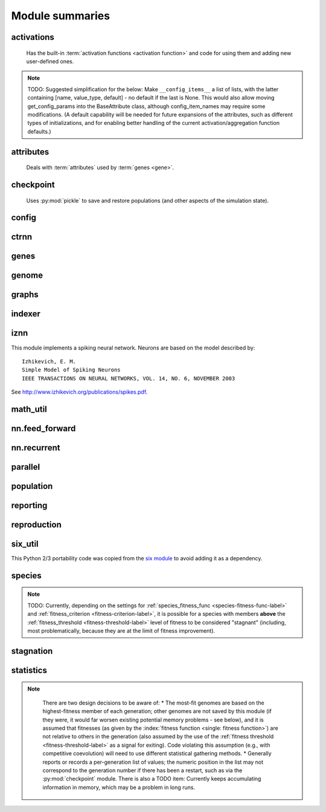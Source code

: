 
Module summaries
==================

.. default-role:: any

.. index:: activation function

.. py:module:: activations
   :synopsis: Has the built-in activation functions and code for using them and adding new user-defined ones.

activations
---------------
  Has the built-in :term:`activation functions <activation function>` and code for using them and adding new user-defined ones.

  .. py:exception:: InvalidActivationFunction(Exception)

    Exception called if an activation function being added is invalid according to the `validate_activation` function.

  .. py:function:: validate_activation(function)

    Checks to make sure its parameter is a function that takes a single argument. TODO: Currently raises a deprecation warning due to changes in `inspect`.

    :param object function: Object to be checked.
    :raises InvalidActivationFunction: If the object does not pass the tests.

  .. py:class:: ActivationFunctionSet

    Contains the list of current valid activation functions, including methods for adding and getting them.

    .. py:method:: add(name, function)

      After validating the function (via `validate_activation`), adds it to the available activation functions under the given name. Used
      by :py:meth:`DefaultGenomeConfig.add_activation <genome.DefaultGenomeConfig.add_activation>`.

      :param str name: The name by which the function is to be known in the :ref:`configuration file <activation-function-config-label>`.
      :param function: The function to be added.
      :type function: `function`

    .. py:method:: get(name)

      Returns the named function, or raises an exception if it is not a known activation function.

      :param str name: The name of the function.
      :raises InvalidActivationFunction: If the function is not known.

    .. py:method:: is_valid(name)

      Checks whether the named function is a known activation function.

      :param str name: The name of the function.
      :return: Whether or not the function is known.
      :rtype: bool

.. note::
  TODO: Suggested simplification for the below: Make ``__config_items__`` a list of lists, with the latter containing [name, value_type, default] -
  no default if the last is None. This would also allow moving get_config_params into the BaseAttribute class, although config_item_names may require
  some modifications. (A default capability will be needed for future expansions of the attributes, such as different types of initializations, and for
  enabling better handling of the current activation/aggregation function defaults.)

.. py:module:: attributes
   :synopsis: Deals with attributes used by genes.

attributes
-------------
  Deals with :term:`attributes` used by :term:`genes <gene>`.

  .. inheritance-diagram:: attributes

  .. py:class:: BaseAttribute(name)

    Superclass for the type-specialized attribute subclasses, used by genes (such as via the :py:class:`genes.BaseGene` implementation). Calls
    `config_item_names` to set up a listing of the names of configuration items using `setattr`.

    .. py:method:: config_item_names()

      Formats a list of configuration item names by combining the attribute's name with the attribute class' list of ``__config_items__``.

      :return: A list of configuration item names.
      :rtype: list(str)

  .. py:class:: FloatAttribute(BaseAttribute)

    Class for numeric :term:`attributes` such as the :term:`response` of a :term:`node`; includes code for configuration, creation, and mutation.

    .. py:method:: get_config_params()

      Uses `config_item_names` to get its list of configuration item names, then gets a `float`-type :py:class:`config.ConfigParameter` instance for each
      and returns it.

      :return: A list of ``ConfigParameter`` instances.
      :rtype: list(object)

    .. py:method:: clamp(value, config)

      Gets the minimum and maximum values desired from ``config``, then ensures that the value is between them.

      :param float value: The value to be clamped.
      :param object config: The configuration object from which the minimum and maximum desired values are to be retrieved.
      :return: The value, if it is within the desired range, or the appropriate end of the range, if it is not.
      :rtype: float

    .. py:method:: init_value(config)

      Initializes the attribute's value, (currently always) using a gaussian distribution with the configured mean and standard deviation followed by `clamp` to
      keep the result within the desired range.

      :param object config: The configuration object from which the mean and standard deviation values are to be retrieved.
      :return: The new value.
      :rtype: float

    .. index:: ! mutation

    .. py:method:: mutate_value(value, config)

      May replace (as if reinitializing, using `init_value`), mutate (using a 0-mean gaussian distribution with a configured standard
      deviation from ``mutate_power``), or leave alone the input value, depending on the configuration settings (of ``replace_rate`` and ``mutate_rate``).
      TODO: Why check vs `random` if the ``replace_rate`` and ``mutate_rate`` are 0? Also note that the ``replace_rate`` is likely to be lower, so should
      be checked second.

      :param float value: The current value of the attribute.
      :param object config: The configuration object from which the parameters are to be extracted.
      :return: Either the original value, if unchanged, or the new value.
      :rtype: float

  .. py:class:: BoolAttribute(BaseAttribute)

    Class for boolean :term:`attributes` such as whether a :term:`connection` is :term:`enabled` or not; includes code for configuration, creation, and mutation.

    .. py:method:: get_config_params()

      Uses `config_item_names` to get its list of configuration item names, then gets a `bool`-type or `float`-type :py:class:`config.ConfigParameter`
      instance for each and returns it.

      :return: A list of ``ConfigParameter`` instances.
      :rtype: list(object)

    .. py:method:: init_value(config)

      Initializes the attribute's value, either using a configured default or (if the default is ``None``) with a 50/50 chance of ``True`` or ``False``.

      :param object config: The configuration object from which the default parameter is to be retrieved.
      :return: The new value.
      :rtype: bool

    .. index:: ! mutation

    .. py:method:: mutate_value(value, config)

      With a frequency determined by the ``mutate_rate`` (which is more precisely a ``replace_rate``) configuration parameter, replaces
      the value with a 50/50 chance of ``True`` or ``False``; note that this has a 50% chance of leaving the value unchanged. TODO: Have different
      chances possible of :term:`mutation` in each direction. Also, do not check vs `random` if the ``mutate_rate`` is 0.

      :param bool value: The current value of the attribute.
      :param object config: The configuration object from which the ``mutate_rate`` parameter is to be extracted.
      :return: Either the original value, if unchanged, or the new value.
      :rtype: bool

  .. py:class:: StringAttribute(BaseAttribute)

    Class for string attributes such as the :term:`aggregation function` of a :term:`node`, which are selected from a list of options;
    includes code for configuration, creation, and mutation.

    .. py:method:: get_config_params()

      Uses `config_item_names` to get its list of configuration item names, then gets a `str`-type, `list`-type or `float`-type :py:class:`config.ConfigParameter`
      instance for each and returns it.

      :return: A list of ``ConfigParameter`` instances.
      :rtype: list(object)

    .. py:method:: init_value(config)

      Initializes the attribute's value, either using a configured default or (if the default is either ``None`` or ``random``) with a randomly-chosen member
      of the ``options`` (each having an equal chance). Note: It is possible for the default value, if specifically configured, to **not** be one of the options.

      :param object config: The configuration object from which the default and, if necessary, ``options`` parameters are to be retrieved.
      :return: The new value.
      :rtype: str

    .. index:: ! mutation

    .. py:method:: mutate_value(value, config)

      With a frequency determined by the ``mutate_rate`` (which is more precisely a ``replace_rate``) configuration parameter, replaces
      the value with an one of the ``options``, with each having an equal chance; note that this can be the same value as before. (It is possible to crudely
      alter the chances of what is chosen by listing a given option more than once, although this is inefficient given the use of the `random.choice` function.)
      TODO: Do not check vs `random` if the ``mutate_rate`` is 0. (Longer-term, add configurable probabilities of which option is used; eventually, as with the
      improved version of RBF-NEAT, separate genes for the likelihoods of each (but always doing some change, to prevent overly-conservative evolution
      due to its inherent short-sightedness), allowing the genomes to control the distribution of options, will be desirable.)

.. py:module:: checkpoint
   :synopsis: Uses `pickle` to save and restore populations (and other aspects of the simulation state).

checkpoint
---------------
  Uses :py:mod:`pickle` to save and restore populations (and other aspects of the simulation state).

  .. py:class:: Checkpointer(generation_interval=100, time_interval_seconds=300)

    A reporter class that performs checkpointing, saving and restoring the simulation state (including population, randomization, and other aspects).
    It saves the current state every ``generation_interval`` generations or ``time_interval_seconds`` seconds, whichever happens first.
    Subclasses :py:class:`reporting.BaseReporter`. (The potential save point is at the end of a generation.)

    :param generation_interval: If not None, maximum number of generations between checkpoints.
    :type generation_interval: int or None
    :param time_interval_seconds: If not None, maximum number of seconds between checkpoints.
    :type time_interval_seconds: float or None

    .. py:staticmethod:: save_checkpoint(config, population, species, generation)

      Saves the current simulation (including randomization) state to :file:`neat-checkpoint-{generation}`, with ``generation`` being the generation number.

    .. py:staticmethod:: restore_checkpoint(filename)

      Resumes the simulation from a previous saved point. Loads the specified file, sets the randomization state, and returns
      a :py:class:`population.Population` object set up with the rest of the previous state.

      :param str filename: The file to be restored from.
      :return: Object that can be used with :py:meth:`Population.run <population.Population.run>` to restart the simulation.
      :rtype: :py:class:`Population <population.Population>` object.

.. index:: fitness_criterion
.. index:: fitness_threshold
.. index:: pop_size
.. index:: reset_on_extinction

.. py:module:: config
   :synopsis: Does general configuration parsing; used by other classes for their configuration.

config
--------

  .. py:class:: ConfigParameter(name, value_type)

    Does initial handling of a particular configuration parameter.

    :param str name: The name of the configuration parameter.
    :param str value_type: The type that the configuration parameter should be; must be one of ``str``, ``int``, ``bool``, ``float``, or ``list``.

    .. py:method:: __repr__()

      Returns a representation of the class suitable for use in code for initialization.

      :return: Representation as for `repr`.
      :rtype: str

    .. py:method:: parse(section, config_parser)

      Uses the supplied configuration parser (either from the :py:class:`configparser.ConfigParser` class, or - for 2.7 - the
      `ConfigParser.SafeConfigParser class <https://docs.python.org/2.7/library/configparser.html#ConfigParser.SafeConfigParser>`_) to gather the
      configuration parameter from the appropriate configuration file :ref:`section <configuration-file-sections-label>`. Parsing varies depending on the type.

      :param str section: The section name, taken from the `__name__` attribute of the class to be configured (or ``NEAT`` for those parameters).
      :param object config_parser: The configuration parser to be used.
      :return: The configuration parameter value, in stringified form unless a list.
      :rtype: str or list

    .. py:method:: interpret(config_dict)

      Takes a `dictionary <dict>` of configuration parameters, as output by the configuration parser called in :py:meth:`parse`, and interprets them into the
      proper type, with some error-checking.

      :param dict config_dict: Configuration parameters as output by the configuration parser.
      :return: The configuration parameter value
      :rtype: str or int or bool or float or list

    .. py:method:: format(value)

      Depending on the type of configuration parameter, returns either a space-separated list version, for ``list``  parameters, or the stringified version
      (using `str`), of ``value``.

      :param value: Configuration parameter value to be formatted.
      :type value: str or int or bool or float or list

  .. py:function:: write_pretty_params(f, config, params)

    Prints configuration parameters, with justification based on the longest configuration parameter name.

    :param f: `File object <file>` to be written to.
    :type f: `file`
    :param object config: Configuration object from which parameter values are to be fetched (using `getattr`).
    :param list params: List of :py:class:`ConfigParameter` instances giving the names of interest and the types of parameters.

  .. py:class:: Config(genome_type, reproduction_type, species_set_type, stagnation_type, filename)

    A simple container for user-configurable parameters of NEAT. The four parameters ending in ``_type`` may be the built-in ones or user-provided objects,
    which must make available the methods ``parse_config`` and ``write_config``, plus others depending on which object it is. (For more information on the
    objects, see below and :ref:`customization-label`.) ``Config`` itself takes care of the ``NEAT`` parameters. For a description of the configuration file,
    see :ref:`configuration-file-description-label`.

    :param object genome_type: Specifies the genome class used, such as :py:class:`genome.DefaultGenome` or :py:class:`iznn.IZGenome`. See :ref:`genome-interface-label` for the needed interface.
    :param object reproduction_type: Specifies the reproduction class used, such as :py:class:`reproduction.DefaultReproduction`. See :ref:`reproduction-interface-label` for the needed interface.
    :param object species_set_type: Specifies the species set class used, such as :py:class:`species.DefaultSpeciesSet`.
    :param object stagnation_type: Specifies the stagnation class used, such as :py:class:`stagnation.DefaultStagnation`.
    :param str filename: Pathname for configuration file to be opened, read, processed by a parser from the :py:class:`configparser.ConfigParser` class (or, for 2.7, the `ConfigParser.SafeConfigParser class <https://docs.python.org/2.7/library/configparser.html#ConfigParser.SafeConfigParser>`_), the ``NEAT`` section handled by ``Config``, and then other sections passed to the ``parse_config`` methods of the appropriate classes.
    :raises AssertionError: If any of the objects lack a ``parse_config`` method.

    .. py:method:: save(filename)

      Opens the specified file for writing (not appending) and outputs a configuration file from the current configuration. Uses :py:func:`write_pretty_params` for
      the ``NEAT`` parameters and the appropriate class ``write_config`` methods for the other sections.

      :param str filename: The configuration file to be written.

.. py:module:: ctrnn
   :synopsis: Handles the continuous-time recurrent neural network implementation.

ctrnn
-------

  .. py:class:: CTRNNNodeEval(time_constant, activation, aggregation, bias, response, links)

    Sets up the basic :doc:`ctrnn` (:term:`continuous-time` :term:`recurrent` neural network) :term:`nodes <node>`.

    :param float time_constant: Controls how fast the node responds; :math:`\tau_i` from :doc:`ctrnn`.
    :param activation: :term:`Activation function <activation function>` for the node.
    :type activation: `function`
    :param aggregation: :term:`Aggregation function <aggregation function>` for the node.
    :type aggregation: `function`
    :param float bias: :term:`Bias <bias>` for the node.
    :param float response: :term:`Response <response>` multiplier for the node.
    :param links: List of other nodes providing input, as tuples of (input :term:`key`, :term:`weight`)
    :type links: list(tuple(int,float))

  .. py:class:: CTRNN(inputs, outputs, node_evals)

    Sets up the :doc:`ctrnn` network itself.

    .. index:: recurrent

    .. py:method:: reset()

      Resets the time and all node activations to 0 (necessary due to otherwise retaining state via :term:`recurrent` connections).

    .. index:: ! continuous-time

    .. py:method:: advance(inputs, advance_time, time_step=None)

      Advance the simulation by the given amount of time, assuming that inputs are
      constant at the given values during the simulated time.

      :param list inputs: The values for the :term:`input nodes <input node>`.
      :param float advance_time: How much time to advance the network before returning the resulting outputs.
      :param float time_step: How much time per step to advance the network; the default of ``None`` will currently result in an error, but it is planned to determine it automatically.
      :return: The values for the :term:`output nodes <output node>`.
      :rtype: list
      :raises NotImplementedError: If a ``time_step`` is not given.

    .. py:staticmethod:: create(genome, config, time_constant)

      Receives a genome and returns its phenotype (a :py:class:`CTRNN` with :py:class:`CTRNNNodeEval` :term:`nodes <node>`).

      :param object genome: A :py:class:`genome.DefaultGenome` instance.
      :param object config: A :py:class:`config.Config` instance.
      :param float time_constant: Used for the :py:class:`CTRNNNodeEval` initializations.

.. py:module:: genes
   :synopsis: Handles node and connection genes.

genes
--------

  .. inheritance-diagram:: genes iznn.IZNodeGene

  .. index:: key
  .. index:: ! gene

  .. py:class:: BaseGene(key)

    Handles functions shared by multiple types of genes (both :term:`node` and :term:`connection`), including :term:`crossover` and
    calling :term:`mutation` methods.

    :param int key: The gene :term:`identifier <key>`. Note: For connection genes, determining whether they are :term:`homologous` (for :term:`genomic distance` and :term:`crossover` determination) uses the identifiers of the connected nodes, not the connection gene's identifier.

    .. py:method:: __str__()

      Converts gene attributes into a printable format.

      :return: Stringified gene instance.
      :rtype: str

    .. py:method:: __lt__(other)

      Allows sorting genes by :term:`keys <key>`.

      :param object other: The other `BaseGene` object.
      :return: Whether the calling instance's key is less than that of the ``other`` instance.
      :rtype: bool

    .. py:classmethod:: parse_config(config, param_dict)

      Placeholder; parameters are entirely in gene :term:`attributes`.

    .. py:classmethod:: get_config_params()

      Fetches configuration parameters from each gene class' ``__gene_attributes__`` list (using
      :py:meth:`FloatAttribute.get_config_params <attributes.FloatAttribute.get_config_params>`,
      :py:meth:`BoolAttribute.get_config_params <attributes.BoolAttribute.get_config_params>`,
      or :py:meth:`StringAttribute.get_config_params <attributes.StringAttribute.get_config_params>` as appropriate for each listed attribute).
      Used by :py:class:`genome.DefaultGenomeConfig` to include gene parameters in its configuration parameters.

      :return: List of configuration parameters (as :py:class:`config.ConfigParameter` instances) for the gene attributes.
      :rtype: list(object)

    .. py:method:: init_attributes(config)

      Initializes its gene attributes using the supplied configuration object and :py:meth:`FloatAttribute.init_value <attributes.FloatAttribute.init_value>`,
      :py:meth:`BoolAttribute.init_value <attributes.BoolAttribute.init_value>`, or
      :py:meth:`StringAttribute.init_value <attributes.StringAttribute.init_value>` as appropriate.

      :param object config: Configuration object to be used by the appropriate :py:mod:`attributes` class.

    .. index::
      see: mutate; mutation
    .. index:: ! mutation

    .. py:method:: mutate(config)

      :term:`Mutates <mutation>` (possibly) its gene attributes using the supplied configuration object and
      :py:meth:`FloatAttribute.init_value <attributes.FloatAttribute.mutate_value>`,
      :py:meth:`BoolAttribute.init_value <attributes.BoolAttribute.mutate_value>`, or
      :py:meth:`StringAttribute.init_value <attributes.StringAttribute.mutate_value>` as appropriate.

      :param object config: Configuration object to be used by the appropriate :py:mod:`attributes` class.

    .. py:method:: copy()

      Makes a copy of itself, including its subclass, :term:`key`, and all gene attributes.

      :return: A copied gene
      :rtype: object

    .. index:: ! crossover

    .. py:method:: crossover(gene2)

      Creates a new gene via :term:`crossover` - randomly inheriting attributes from its parents. The two genes must be :term:`homologous`, having
      the same :term:`key`/id.

      :param object gene2: The other gene.
      :return: A new gene, with the same key/id, with other attributes being copied randomly (50/50 chance) from each parent gene.
      :rtype: object

  .. index:: node
  .. index:: ! genetic distance
  .. index:: genomic distance
  .. index:: ! compatibility_weight_coefficient

  .. py:class:: DefaultNodeGene(BaseGene)

    Groups :py:mod:`attributes` specific to :term:`node` genes - such as :term:`bias` - and calculates
    genetic distances between two :term:`homologous` (not :term:`disjoint` or excess) node genes.

    .. py:method:: distance(other, config)

      Determines the degree of differences between node genes using their 4 :term:`attributes`;
      the final result is multiplied by the configured :ref:`compatibility_weight_coefficient <compatibility-weight-coefficient-label>`.

      :param object other: The other ``DefaultNodeGene``.
      :param object config: The genome configuration object.
      :return: The contribution of this pair to the :term:`genomic distance` between the source genomes.
      :rtype: float

  .. index:: connection
  .. index:: ! genetic distance
  .. index:: genomic distance
  .. index:: ! compatibility_weight_coefficient

  .. py:class:: DefaultConnectionGene(BaseGene)

    Groups :py:mod:`attributes` specific to :term:`connection` genes - such as :term:`weight` - and calculates
    genetic distances between two :term:`homologous` (not :term:`disjoint` or excess) connection genes.

    .. py:method:: distance(other, config)

      Determines the degree of differences between connection genes using their 2 :term:`attributes`;
      the final result is multiplied by the configured :ref:`compatibility_weight_coefficient <compatibility-weight-coefficient-label>`.

      :param object other: The other ``DefaultConnectionGene``.
      :param object config: The genome configuration object.
      :return: The contribution of this pair to the :term:`genomic distance` between the source genomes.
      :rtype: float

.. todo::

   Explain more regarding parameters of the below; add all methods!

.. py:module:: genome
   :synopsis: Handles genomes (individuals in the population).

genome
-----------

  .. inheritance-diagram:: genome iznn.IZGenome

  .. py:function:: product(x)

    Used to implement a product (:math:`\[\prod x\]`) :term:`aggregation function`.

    :param x: The inputs to be multiplied together.
    :type x: list(float)

  .. index:: ! aggregation function
  .. index:: initial_connection

  .. py:class:: DefaultGenomeConfig(params)

    Does the configuration for the DefaultGenome class. Has the `dictionary <dict>` ``aggregation_function_defs``, which
    defines the available :term:`aggregation functions <aggregation function>`, and the `list <list>` ``allowed_connectivity``, which defines the available
    values for :ref:`initial_connection <initial-connection-config-label>`. Includes parameters taken from the configured gene classes, such
    as :py:class:`genes.DefaultNodeGene`, :py:class:`genes.DefaultConnectionGene`, or :py:class:`iznn.IZNodeGene`.

    :param dict params: Parameters from configuration file and DefaultGenome initialization (by parse_config).

    .. index:: ! activation function

    .. py:method:: add_activation(name, func)

      Adds a new :term:`activation function`, as described in :ref:`customization-label`.
      Uses :py:meth:`ActivationFunctionSet.add <activations.ActivationFunctionSet.add>`.

      :param str name: The name by which the function is to be known in the :ref:`configuration file <activation-function-config-label>`.
      :param func: A function meeting the requirements of :py:func:`activations.validate_activation`.
      :type func: `function`

    .. py:method:: save(f)

      Saves the :ref:`initial_connection <initial-connection-config-label>` configuration and uses :py:func:`config.write_pretty_params` to write out the
      other parameters.

      :param f: The `File object <file>` to be written to.
      :type f: `file`

    .. index:: ! key

    .. py:method:: get_new_node_key(node_dict)

      Finds the next unused node :term:`key`.

      :param dict node_dict: A dictionary of node keys vs nodes
      :return: A currently-unused node key.
      :rtype: int

  .. index:: key

  .. py:class:: DefaultGenome(key)

    A :term:`genome` for generalized neural networks. For class requirements, see :ref:`genome-interface-label`.
    Terminology:
    pin - Point at which the network is conceptually connected to the external world; pins are either input or output.
    node - Analog of a physical neuron.
    connection - Connection between a pin/node output and a node's input, or between a node's output and a pin/node input.
    key - Identifier for an object, unique within the set of similar objects.
    Design assumptions and conventions.
    1. Each output pin is connected only to the output of its own unique neuron by an implicit connection with weight one. This connection is permanently enabled.
    2. The output pin's key is always the same as the key for its associated neuron.
    3. Output neurons can be modified but not deleted.
    4. The input values are applied to the input pins unmodified.

    :param int key: :term:`Identifier <key>` for this individual/genome.

    .. py:classmethod:: parse_config(param_dict)

      Required interface method. Provides default :term:`node` and :term:`connection` :term:`gene` specifications (from :py:mod:`genes`) and
      uses `DefaultGenomeConfig` to do the rest of the configuration.

      :param dict param_dict: Dictionary of parameters from configuration file.
      :return: Configuration object; considered opaque by rest of code, so type may vary by implementation (here, a `DefaultGenomeConfig` instance).
      :rtype: object

    .. py:classmethod:: write_config(f, config)

      Required interface method. Saves configuration using :py:meth:`DefaultGenomeConfig.save`.

      :param f: `File object <file>` to write to.
      :type f: `file`
      :param object config: Configuration object (here, a `DefaultGenomeConfig` instance).

    .. index:: ! initial_connection
    .. index:: hidden node
    .. index:: input node
    .. index:: output node

    .. py:method:: configure_new(config)

      Required interface method. Configures a new genome (itself) based on the given
      configuration object, including genes for :term:`connectivity <connection>` (based on :ref:`initial_connection <initial-connection-config-label>`) and
      starting :term:`nodes <node>` (as defined by :term:`num_hidden <hidden node>`, :term:`num_inputs <input node>`, and
      :term:`num_outputs <output node>` in the :ref:`configuration file <num-nodes-config-label>`.

      :param object config: Genome configuration object.

    .. index:: ! crossover

    .. py:method:: configure_crossover(genome1, genome2, config)

      Required interface method. Configures a new genome (itself) by :term:`crossover` from two parent genomes. :term:`disjoint`
      or :term:`excess` genes are inherited from the fitter of the two parents, while :term:`homologous` genes use the gene class' crossover function
      (e.g., :py:meth:`genes.BaseGene.crossover`).

      :param object genome1: The first parent genome.
      :param object genome2: The second parent genome.
      :param object config: Genome configuration object.

    .. index:: ! mutation

    .. py:method:: mutate(config)

      Required interface method. :term:`Mutates <mutation>` this genome. What mutations take place are determined by configuration file settings, such
      as :ref:`node_add_prob <node-add-prob-label>` and ``node_delete_prob`` for the likelihood of adding or removing a :term:`node` and
      :ref:`conn_add_prob <conn-add-prob-label>` and ``conn_delete_prob`` for the likelihood of adding or removing a :term:`connection`. (Currently,
      more than one of these can happen with a call to ``mutate``; a TODO is to add a configuration item to choose whether or not multiple mutations
      can happen simultaneously.) Non-structural mutations (to gene :term:`attributes`) are performed by calling the appropriate ``mutate`` method(s) for
      connection and node genes (generally :py:meth:`genes.BaseGene.mutate`).

      :param object config: Genome configuration object.

    .. index:: node

    .. py:method:: mutate_add_node(config)

      Takes a randomly-selected existing connection, turns its :term:`enabled` attribute to ``False``, and makes two new (enabled) connections with a
      new :term:`node` between them, which join the now-disabled connection's nodes. The connection weights are chosen so as to potentially have
      roughly the same behavior as the original connection, although this will depend on the :term:`activation function`, :term:`bias`, and
      :term:`response` multiplier of the new node. TODO: Particularly if the configuration is changed to only allow one structural mutation, then if there
      are no connections, call :py:meth:`mutate_add_connection` instead of returning.

      :param object config: Genome configuration object.

    .. index:: ! connection

    .. py:method:: add_connection(config, input_key, output_key, weight, enabled)

      Adds a specified new connection; its :term:`key` is the `tuple` of ``(input_key, output_key)``. TODO: Add validation of this connection addition.

      :param object config: Genome configuration object
      :param int input_key: :term:`Key <key>` of the input node.
      :param int output_key: Key of the output node.
      :param float weight: The :term:`weight` the new connection should have.
      :param bool enabled: The :term:`enabled` attribute the new connection should have.

    .. index:: ! feed_forward
    .. index:: connection

    .. py:method:: mutate_add_connection(config)

      Attempts to add a randomly-selected new connection, with some filtering:
      1. :term:`input nodes <input node>` cannot be at the output end.
      2. Existing connections cannot be duplicated. TODO: If a selected existing connection is not :term:`enabled`, have some configurable chance that it will become enabled.
      3. Two :term:`output nodes <output node>` cannot be connected together.
      4. If :ref:`feed_forward <feed-forward-config-label>` is set to ``True`` in the configuration file, connections cannot create :py:func:`cycles <graphs.creates_cycle>`.

      :param object config: Genome configuration object

    .. py:method:: mutate_delete_node(config)

      Deletes a randomly-chosen (non-:term:`output <output node>`/input) node along with its connections.

      :param object config: Genome configuration object

    .. py:method:: mutate_delete_connection()

      Deletes a randomly-chosen connection. TODO: If the connection is :term:`enabled`, have an option to - possibly with a :term:`weight`-dependent
      chance - turn its enabled attribute to ``False`` instead.

    .. index:: ! compatibility_disjoint_coefficient
    .. index:: ! genomic distance
    .. index:: genetic distance

    .. py:method:: distance(other, config)

      Required interface method. Returns the :term:`genomic distance` between this genome and the other.
      This distance value is used to compute genome compatibility for :py:mod:`speciation <species>`. Uses (by default) the
      :py:meth:`genes.DefaultNodeGene.distance` and :py:meth:`genes.DefaultConnectionGene.distance` methods for
      :term:`homologous` pairs, and the configured :ref:`compatibility_disjoint_coefficient <compatibility-disjoint-coefficient-label>` for
      disjoint/excess genes. (Note that this is one of the most time-consuming portions of the library; optimization - such as using
      `cython <http://cython.org>`_ - may be needed if using an unusually fast fitness function and/or an unusually large population.)

      :param object other: The other DefaultGenome instance (genome) to be compared to.
      :param object config: The genome configuration object.
      :return: The genomic distance.
      :rtype: float

    .. py:method:: size()

      Required interface method. Returns genome ``complexity``, taken to be (number of nodes, number of enabled connections); currently only used
      for reporters - some retrieve this information for the highest-fitness genome at the end of each generation.

    .. py:method:: __str__()

      Gives a listing of the genome's nodes and connections.

      :return: Node and connection information.
      :rtype: str

    .. index:: node

    .. py:staticmethod:: create_node(config, node_id)

      Creates a new node with the specified :term:`id <key>` (including for its :term:`gene`), using the specified configuration object to retrieve the proper
      node gene type and how to initialize its attributes.

      :param object config: The genome configuration object.
      :param int node_id: The key for the new node.
      :return: The new node object.
      :rtype: object

    .. index:: connection

    .. py:staticmethod:: create_connection(config, input_id, output_id)

      Creates a new connection with the specified :term:`id <key>` pair as its key (including for its :term:`gene`, as a `tuple`), using the specified
      configuration object to retrieve the proper connection gene type and how to initialize its attributes.

      :param object config: The genome configuration object.
      :param int input_id: The input end's key.
      :param int output_id: The output end's key.
      :return: The new connection object.
      :rtype: object

    .. index:: ! initial_connection

    .. py:method:: connect_fs_neat_nohidden(config)

      Connect one randomly-chosen input to all :term:`output nodes <output node>` (FS-NEAT without connections to :term:`hidden nodes <hidden node>`,
      if any). Previously called ``connect_fs_neat``. Implements the ``fs_neat_nohidden`` setting for :ref:`initial_connection <initial-connection-config-label>`.

      :param object config: The genome configuration object.

    .. py:method:: connect_fs_neat_hidden(config)

      Connect one randomly-chosen input to all :term:`hidden nodes <hidden node>` and :term:`output nodes <output node>` (FS-NEAT with
      connections to hidden nodes, if any). Implements the ``fs_neat_hidden`` setting for :ref:`initial_connection <initial-connection-config-label>`.

      :param object config: The genome configuration object.

    .. py:method:: compute_full_connections(config, direct)

      Compute connections for a fully-connected feed-forward genome--each input connected to all hidden nodes (and output nodes if ``direct`` is set or
      there are no hidden nodes), each hidden node connected to all output nodes. (Recurrent genomes will also include node self-connections.)

      :param object config: The genome configuration object
      :param bool direct: Whether or not, if there are :term:`hidden nodes <hidden node>`, to include links directly from input to output.
      :return: The list of connections, as (input :term:`key`, output key) tuples
      :rtype: list(tuple(int,int))

    .. note::
      Waiting here since uncertain on exactly what will happen re full/partial connectivity specifications. (May wind up merging fs_neat ones above also.)

.. index:: feed_forward
.. index:: feedforward
.. index::
  see: feed-forward; feedforward
.. index:: recurrent

.. py:module:: graphs
   :synopsis: Directed graph algorithm implementations.

graphs
---------

  .. py:function:: creates_cycle(connections, test)

    Returns true if the addition of the ``test`` :term:`connection` would create a cycle, assuming that no cycle already exists in the graph represented
    by ``connections``. Used to avoid :term:`recurrent` networks when a purely :term:`feed-forward` network is desired (e.g., as determined by the
    ``feed_forward`` setting in the :ref:`configuration file <feed-forward-config-label>`.

    :param connections: The current network, as a list of (input, output) connection :term:`identifiers <key>`.
    :type connections: list(tuple(int, int))
    :param test: Possible connection to be checked for causing a cycle.
    :type test: tuple(int, int)
    :return: True if a cycle would be created; false if not.
    :rtype: bool

  .. py:function:: required_for_output(inputs, outputs, connections)

    Collect the :term:`nodes <node>` whose state is required to compute the final network output(s).

    :param inputs: the :term:`input node` :term`identifiers <key>`; **it is assumed that the input identifier set and the node identifier set are disjoint.**
    :type inputs: list(int)
    :param outputs: the :term:`output node` identifiers; by convention, the output node :term:`ids <key>` are always the same as the output index.
    :type outputs: list(int)
    :param connections: list of (input, output) connections in the network; should only include enabled ones.
    :type connections: list(tuple(int, int))
    :return: A list of layers, with each layer consisting of a set of node identifiers.
    :rtype: list(set(int))

  .. py:function:: feed_forward_layers(inputs, outputs, connections)

    Collect the layers whose members can be evaluated in parallel in a :term:`feed-forward` network.

    :param inputs: the network :term:`input node` :term:`identifiers <key>`.
    :type inputs: list(int)
    :param outputs: the :term:`output node` :term:`identifiers <key>`.
    :type outputs: list(int)
    :param connections: list of (input, output) connections in the network; should only include enabled ones.
    :type connections: list(tuple(int, int))
    :return: A list of layers, with each layer consisting of a set of :term:`identifiers <key>`; only includes nodes returned by required_for_output.
    :rtype: list(set(int))

.. py:module:: indexer
   :synopsis: Contains the Indexer class, to help with creating new identifiers/keys.

.. index:: ! key
.. index::
  see: id; key

indexer
----------

  .. py:class:: Indexer(first)

    Initializes an Indexer instance with the internal ID counter set to ``first``. This class functions to help with creating new (unique) identifiers/keys.

    :param int first: The initial identifier (:term:`key`) to be used.

    .. py:method:: get_next(result=None)

      If ``result`` is not `None`, then we return it unmodified.  Otherwise, we return the next ID and increment our internal counter.

      :param result: Returned unmodified unless `None`.
      :type result: int or None
      :return: Identifier/:term:`key` to use.
      :rtype: int

.. py:module:: iznn
   :synopsis: Implements a spiking neural network (closer to in vivo neural networks) based on Izhikevich's 2003 model.

iznn
------

This module implements a spiking neural network. Neurons are based on the model described by::

  Izhikevich, E. M.
  Simple Model of Spiking Neurons
  IEEE TRANSACTIONS ON NEURAL NETWORKS, VOL. 14, NO. 6, NOVEMBER 2003

See http://www.izhikevich.org/publications/spikes.pdf.

  .. inheritance-diagram:: iznn

  .. index:: node
  .. index:: gene

  .. py:class:: IZNodeGene(BaseGene)

    Contains attributes for the iznn :term:`node` genes and determines :term:`genomic distances <genomic distance>`.

  .. index:: genome

  .. py:class:: IZGenome(DefaultGenome)

    Contains the parse_config class method for iznn genome configuration.

  .. py:class:: IZNeuron(bias, a, b, c, d, inputs)

    Sets up and simulates the iznn :term:`nodes <node>` (neurons).

    :param float bias: The bias of the neuron.
    :param float a: The time scale of the recovery variable.
    :param float b: The sensitivity of the recovery variable.
    :param float c: The after-spike reset value of the membrane potential.
    :param float d: The after-spike reset of the recovery variable.
    :param inputs: A list of (input key, weight) pairs for incoming connections.
    :type inputs: list(tuple(int, float))

    .. py:method:: advance(dt_msec)

      Advances simulation time for the neuron by the given time step in milliseconds. TODO: Currently has some numerical stability problems.

      :param float dt_msec: Time step in milliseconds.

    .. py:method:: reset()

      Resets all state variables.

  .. py:class:: IZNN(neurons, inputs, outputs)

    Sets up the network itself and simulates it using the connections and neurons.

    :param list neurons: The :py:class:`IZNeuron` instances needed.
    :param inputs: The :term:`input node` keys.
    :type inputs: list(int)
    :param outputs: The :term:`output node` keys.
    :type outputs: list(int)

    .. py:method:: set_inputs(inputs)

      Assigns input voltages.

      :param inputs: The input voltages for the :term:`input nodes <input node>`.
      :type inputs: list(float)

    .. py:method:: reset()

      Resets all neurons to their default state.

    .. py:method:: get_time_step_msec()

      Returns a suggested time step; currently hardwired to 0.05 - investigation of this (particularly effects on numerical stability issues) is planned.

      :return: Suggested time step in milliseconds.
      :rtype: float

    .. py:method:: advance(dt_msec)

      Advances simulation time for all neurons in the network by the input number of milliseconds.

      :param float dt_msec: How many milliseconds to advance the network.
      :return: The values for the :term:`output nodes <output node>`.
      :rtype: list(float)

    .. py:staticmethod:: create(genome, config)

      Receives a genome and returns its phenotype (a neural network).

      :param object genome: An IZGenome instance.
      :param object config: Configuration object.
      :return: An IZNN instance.
      :rtype: object

.. py:module:: math_util
   :synopsis: Contains some mathematical functions not found in the Python2 standard library, plus a mechanism for looking up some commonly used functions (such as for the species_fitness_func) by name.

math_util
-------------

  .. index:: ! species_fitness_func
  .. index:: stagnation

  .. py:data:: stat_functions

    Lookup table for commonly used ``{value} -> value`` functions; includes `max`, `min`, `mean`, and `median`.
    The :ref:`species_fitness_func <species-fitness-func-label>` (used for :py:class:`stagnation.DefaultStagnation`) is required to be one of these.

  .. py:function:: mean(values)

    Returns the arithmetic mean.

  .. py:function:: median(values)

    Returns the median. (Note: For even numbers of values, does not take the mean between the two middle values.)

  .. py:function:: variance(values)

    Returns the (population) variance.

  .. py:function:: stdev(values)

    Returns the (population) standard deviation. *Note spelling.*

  .. py:function:: softmax(values)

    Compute the softmax (a differentiable/smooth approximization of the maximum function) of the given value set.
    The softmax is defined as follows: :math:`\begin{equation}v_i = \exp(v_i) / s \text{, where } s = \sum(\exp(v_0), \exp(v_1), \dotsc)\end{equation}`.

.. py:module:: nn.feed_forward
   :synopsis: A straightforward feed-forward neural network NEAT implementation.

nn.feed_forward
----------------------

  .. py:class:: FeedForwardNetwork(inputs, outputs, node_evals)

    A straightforward (no pun intended) :term:`feed-forward` neural network NEAT implementation.

    :param inputs: The input :term:`keys <key>` (IDs).
    :type inputs: list(int)
    :param outputs: The output keys.
    :type outputs: list(int)
    :param node_evals: A list of :term:`node` descriptions, with each node represented by a list.
    :type node_evals: list(list(object))

    .. py:method:: activate(inputs)

      Feeds the inputs into the network and returns the resulting outputs.

      :param list inputs: The values for the :term:`input nodes <input node>`.
      :return: The values for the :term:`output nodes <output node>`.
      :rtype: list

    .. py:staticmethod:: create(genome, config)

      Receives a genome and returns its phenotype (a :py:class:`FeedForwardNetwork`).

.. py:module:: nn.recurrent
   :synopsis: A recurrent (but otherwise straightforward) neural network NEAT implementation.

nn.recurrent
----------------------

  .. py:class:: RecurrentNetwork(inputs, outputs, node_evals)

    A :term:`recurrent` (but otherwise straightforward) neural network NEAT implementation.

    :param inputs: The input :term:`keys <key>` (IDs).
    :type inputs: list(int)
    :param outputs: The output keys.
    :type outputs: list(int)
    :param node_evals: A list of node descriptions, with each node represented by a list.
    :type node_evals: list(list(object))

    .. py:method:: reset()

      Resets all node activations to 0 (necessary due to otherwise retaining state via recurrent connections).

    .. py:method:: activate(inputs)

      Feeds the inputs into the network and returns the resulting outputs.

      :param list inputs: The values for the :term:`input nodes <input node>`.
      :return: The values for the :term:`output nodes <output node>`.
      :rtype: list

    .. py:staticmethod:: create(genome, config)

      Receives a genome and returns its phenotype (a :py:class:`RecurrentNetwork`).

.. py:module:: parallel
   :synopsis: Runs evaluation functions in parallel subprocesses in order to evaluate multiple genomes at once.

parallel
----------

  .. py:class:: ParallelEvaluator(num_workers, eval_function, timeout=None)

    Runs evaluation functions in parallel subprocesses in order to evaluate multiple genomes at once.

    :param int num_workers: How many workers to have in the `Pool <python:multiprocessing.pool.Pool>`.
    :param eval_function: eval_function should take one argument (a genome object) and return a single float (the genome's fitness) Note that this is not the same as how a fitness function is called by :py:meth:`Population.run <population.Population.run>`.
    :type eval_function: `function`
    :param timeout: How long (in seconds) each subprocess will be given before an exception is raised (unlimited if `None`).
    :type timeout: int or None

.. py:module:: population
   :synopsis: Implements the core evolution algorithm.

population
--------------

  .. index:: reset_on_extinction

  .. py:exception:: CompleteExtinctionException

    Raised on complete extinction (all species removed due to stagnation) unless :ref:`reset_on_extinction <reset-on-extinction-label>` is set.

  .. index:: ! fitness function
  .. index:: fitness_criterion
  .. index:: fitness_threshold
  .. index:: start_generation()
  .. index:: end_generation()
  .. index:: post_evaluate()
  .. index:: complete_extinction()
  .. index:: found_solution()

  .. py:class:: Population(config, initial_state=None)

    This class implements the core evolution algorithm:
    1. Evaluate fitness of all genomes.
    2. Check to see if the termination criterion is satisfied; exit if it is.
    3. Generate the next generation from the current population.
    4. Partition the new generation into species based on genetic similarity.
    5. Go to 1.

    :param object config: The :py:class:`Config <config.Config>` configuration object.
    :param initial_state: If supplied (such as by a method of the :py:class:`Checkpointer <checkpoint.Checkpointer>` class), a tuple of (``Population``, ``Species``, generation number)
    :type initial_state: None or tuple(object, object, int)

    .. py:method:: run(fitness_function, n=None)

      Runs NEAT's genetic algorithm for at most n generations.  If n
      is ``None``, run until solution is found or extinction occurs.

      The user-provided fitness_function must take only two arguments:
      1. The population as a list of (genome id, genome) tuples.
      2. The current configuration object.

      The return value of the fitness function is ignored, but it must assign
      a Python `float` to the ``fitness`` member of each genome.

      The fitness function is free to maintain external state, perform
      evaluations in :py:mod:`parallel`, etc.

      It is assumed that the fitness function does not modify the list of genomes,
      the genomes themselves (apart from updating the fitness member),
      or the configuration object.

      :param object fitness_function: The fitness function to use, with arguments specified above.
      :param n: The maximum number of generations to run (unlimited if ``None``).
      :type n: int or None
      :return: The best genome seen.
      :rtype: object

.. py:module:: reporting
   :synopsis: Makes possible reporter classes, which are triggered on particular events and may provide information to the user, may do something else such as checkpointing, or may do both.

reporting
-----------

  .. inheritance-diagram:: reporting checkpoint.Checkpointer statistics.StatisticsReporter

  .. py:class:: ReporterSet

    Keeps track of the set of reporters and gives methods to dispatch them at appropriate points.

    .. py:method:: add(reporter)

      Adds a reporter to those to be called via :py:class:`ReporterSet` methods.

      :param object reporter: A reporter instance.

    .. py:method:: remove(reporter)

      Removes a reporter from those to be called via :py:class:`ReporterSet` methods.

      :param object reporter: A reporter instance.

    .. py:method:: start_generation(gen)

      Calls :py:meth:`start_generation <BaseReporter.start_generation>` on each reporter in the set.

      :param int gen: The generation number.

    .. py:method:: end_generation(config, population, species)

      Calls :py:meth:`end_generation <BaseReporter.end_generation>` on each reporter in the set.

      :param object config: :py:class:`Config <config.Config>` configuration object.
      :param population: Current population, as a dict of unique genome :term:`ID/key <key>` vs genome.
      :type population: dict(int, object)
      :param object species: Current species set object, such as a :py:class:`DefaultSpeciesSet <species.DefaultSpeciesSet>`.

    .. py:method:: post_evaluate(config, population, species)

      Calls :py:meth:`post_evaluate <BaseReporter.post_evaluate>` on each reporter in the set.

      :param object config: :py:class:`Config <config.Config>` configuration object.
      :param population: Current population, as a dict of unique genome :term:`ID/key <key>` vs genome.
      :type population: dict(int, object)
      :param object species: Current species set object, such as a :py:class:`DefaultSpeciesSet <species.DefaultSpeciesSet>`.
      :param object best_genome: The currently highest-fitness :term:`genome`. (Ties are resolved pseudorandomly, by `dictionary <dict>` ordering.)

    .. py:method:: post_reproduction(config, population, species)

       Not currently called. Would call :py:meth:`post_reproduction <BaseReporter.post_reproduction>` on each reporter in the set.

    .. py:method:: complete_extinction()

      Calls :py:meth:`complete_extinction <BaseReporter.complete_extinction>` on each reporter in the set.

    .. py:method:: found_solution(config, generation, best)

      Calls :py:meth:`found_solution <BaseReporter.found_solution>` on each reporter in the set.

      :param object config: :py:class:`Config <config.Config>` configuration object.
      :param int generation: Generation number.
      :param object best: The currently highest-fitness :term:`genome`. (Ties are resolved pseudorandomly by `dictionary <dict>` ordering.)

    .. py:method:: species_stagnant(sid, species)

      Calls :py:meth:`species_stagnant <BaseReporter.species_stagnant>` on each reporter in the set.

      :param int sid: The species :term:`id/key <key>`.
      :param object species: The :py:class:`Species <species.Species>` object.

    .. py:method:: info(msg)

      Calls :py:meth:`info <BaseReporter.info>` on each reporter in the set.

      :param str msg: Message to be handled.

  .. py:class:: BaseReporter

    Abstract class defining the reporter interface expected by ReporterSet. Inheriting from it will provide a set of ``dummy`` methods to be overridden as
    desired, as follows:

    .. py:method:: start_generation(generation)

      Called via :py:class:`ReporterSet` (by :py:meth:`population.Population.run`) at the start of each generation, prior to the invocation of the fitness function.

      :param int generation: The generation number.

    .. index:: key

    .. py:method:: end_generation(config, population, species)

      Called via :py:class:`ReporterSet` (by :py:meth:`population.Population.run`) at the end of each generation, after reproduction and speciation.

      :param object config: :py:class:`Config <config.Config>` configuration object.
      :param population: Current population, as a dict of unique genome :term:`ID/key <key>` vs genome.
      :type population: dict(int, object)
      :param object species: Current species set object, such as a :py:class:`DefaultSpeciesSet <species.DefaultSpeciesSet>`.

    .. py:method:: post_evaluate(config, population, species, best_genome)

      Called via :py:class:`ReporterSet` (by :py:meth:`population.Population.run`) after the fitness function is finished.

      :param object config: :py:class:`Config <config.Config>` configuration object.
      :param population: Current population, as a dict of unique genome :term:`ID/key <key>` vs genome.
      :type population: dict(int, object)
      :param object species: Current species set object, such as a :py:class:`DefaultSpeciesSet <species.DefaultSpeciesSet>`.
      :param object best_genome: The currently highest-fitness :term:`genome`. (Ties are resolved pseudorandomly, by `dictionary <dict>` ordering.)

    .. py:method:: post_reproduction(config, population, species)

      Not currently called (indirectly or directly), including by either :py:meth:`population.Population.run` or :py:class:`reproduction.DefaultReproduction`.
      Note: New members of the population likely will not have a set species.

    .. py:method:: complete_extinction()

      Called via :py:class:`ReporterSet` (by :py:meth:`population.Population.run`) if complete extinction (due to stagnation) occurs, prior to
      (depending on the :ref:`reset_on_extinction <reset-on-extinction-label>` configuration setting)
      a new population being created or a :py:exc:`population.CompleteExtinctionException` being raised.

    .. index:: ! found_solution()
    .. index:: fitness_threshold

    .. py:method:: found_solution(config, generation, best)

      Called via :py:class:`ReporterSet` (by :py:meth:`population.Population.run`) prior to exiting if the configured
      :ref:`fitness threshold <fitness-threshold-label>` is met. (Note: Not called upon reaching the generation maximum - set when
      calling :py:meth:`population.Population.run` - and exiting for this reason.)

      :param object config: :py:class:`Config <config.Config>` configuration object.
      :param int generation: Generation number.
      :param object best: The currently highest-fitness :term:`genome`. (Ties are resolved pseudorandomly by `dictionary <dict>` ordering.)

    .. py:method:: species_stagnant(sid, species)

      Called via :py:class:`ReporterSet` (by py:meth:`reproduction.DefaultReproduction.reproduce`) for each species considered stagnant by the
      stagnation class (such as :py:class:`stagnation.DefaultStagnation`).

      :param int sid: The species :term:`id/key <key>`.
      :param object species: The :py:class:`Species <species.Species>` object.

    .. py:method:: info(msg)

      Miscellaneous informational messages, from multiple parts of the library, called via :py:class:`ReporterSet`.

      :param str msg: Message to be handled.

  .. py:class:: StdOutReporter(show_species_detail)

    Uses print to output information about the run; an example reporter class.

    :param bool show_species_detail: Whether or not to show additional details about each species in the population.

.. py:module:: reproduction
   :synopsis: Handles creation of genomes, either from scratch or by sexual or asexual reproduction from parents.

reproduction
-----------------

  .. py:class:: DefaultReproduction(config, reporters, stagnation)

    Handles creation of genomes, either from scratch or by sexual or asexual reproduction from parents. Implements the default NEAT-python reproduction
    scheme: explicit fitness sharing with fixed-time species stagnation. For class requirements, see :ref:`reproduction-interface-label`.

    :param dict config: Configuration object, in this implementation a dictionary.
    :param object reporters: A :py:class:`ReporterSet <reporting.ReporterSet>` object.
    :param object stagnation: A :py:class:`DefaultStagnation <stagnation.DefaultStagnation>` object - the current code partially depends on internals of this class (a TODO is noted to correct this)

    .. py:classmethod:: parse_config(param_dict)

      Required interface method. Provides defaults for :index:`elitism`, :index:`survival_threshold`, and :index:`min_species_size` parameters and updates them from the
      :ref:`configuration file <reproduction-config-label>`.

      :param dict param_dict: Dictionary of parameters from configuration file.
      :return: Configuration object; considered opaque by rest of code, so current type returned is not required for interface.
      :rtype: dict

    .. py:classmethod:: write_config(f, param_dict)

      Required interface method. Saves ``elitism`` and ``survival_threshold`` (but not ``min_species_size``) parameters to new config file.

      :param f: `File object <file>` to write to.
      :type f: `file`
      :param dict param_dict: Dictionary of current parameters in this implementation; more generally, reproduction config object.

    .. index:: genome

    .. py:method:: create_new(genome_type, genome_config, num_genomes)

      Required interface method. Creates ``num_genomes`` new genomes of the given type using the given configuration. Also initializes ancestry
      information (as an empty tuple).

      :param genome_type: Genome class (such as :py:class:`DefaultGenome <genome.DefaultGenome>` or :py:class:`iznn.IZGenome`) of which to create instances.
      :type genome_type: `class`
      :param object genome_config: Opaque genome configuration object.
      :param int num_genomes: How many new genomes to create.
      :return: A dictionary (with the unique genome identifier as the key) of the genomes created.
      :rtype: dict(int, object)

    .. py:staticmethod:: compute_spawn(adjusted_fitness, previous_sizes, pop_size, min_species_size)

      Apportions desired number of members per species according to fitness (adjusted by :py:meth:`reproduce` to a 0-1 scale) from out of the
      desired population size.

      :param adjusted_fitness: Mean fitness for species members, adjusted to 0-1 scale (see below).
      :type adjusted_fitness: list(float)
      :param previous_sizes: Number of members of species in population prior to reproduction.
      :type previous_sizes: list(int)
      :param int pop_size: Desired population size, as input to :py:meth:`reproduce`.
      :param int min_species_size: Minimum number of members per species; can result in population size being above ``pop_size``.

    .. index:: ! pop_size
    .. index:: ! fitness function
    .. index:: key
    .. index:: ! elitism
    .. index:: ! survival_threshold
    .. index:: ! species_stagnant()
    .. index:: stagnation
    .. index:: ! info()

    .. py:method:: reproduce(config, species, pop_size, generation)

      Required interface method. Creates the population to be used in the next generation from the given configuration instance, SpeciesSet instance,
      desired :index:`size of the population <pop_size>`, and current generation number.  This method is called after all genomes have been evaluated and
      their ``fitness`` member assigned.  This method should use the stagnation instance given to the initializer to remove species deemed to have stagnated.
      Note: Determines relative fitnesses by transforming into (ideally) a 0-1 scale; however, if the top and bottom fitnesses are not at least 1 apart, the
      range may be less than 0-1, as a check against dividing by a too-small number. TODO: Make minimum difference configurable (defaulting to 1 to
      preserve compatibility).

      :param object config: A :py:class:`Config <config.Config>` instance.
      :param object species: A :py:class:`DefaultSpeciesSet <species.DefaultSpeciesSet>` instance. As well as depending on some of the :py:class:`DefaultStagnation <stagnation.DefaultStagnation>` internals, this method also depends on some of those of the ``DefaultSpeciesSet`` and its referenced species objects.
      :param int pop_size: Population size desired, such as set in the :ref:`configuration file <pop-size-label>`.
      :param int generation: Generation count.
      :return: New population, as a dict of unique genome :term:`ID/key <key>` vs :term:`genome`.
      :rtype: dict(int, object)

.. todo::
  Better documentation for the ``kw`` parameter in the below. Internally, these are using ``**kw`` as a **parameter** for
  keys/items/values/iterkeys/iteritems/itervalues! Is this in case someone puts in a set of key/value pairs instead of a dictionary?
  The `six documentation <https://pythonhosted.org/six/>`_ just states that this parameter is "passed to the underlying method", which is not helpful.

.. py:module:: six_util
   :synopsis: Provides Python 2/3 portability with three dictionary iterators; copied from the `six` module.

six_util
----------

This Python 2/3 portability code was copied from the `six module <https://pythonhosted.org/six/>`_ to avoid adding it as a dependency.

  .. py:function:: iterkeys(d, **kw)

    This function returns an iterator over the keys of dict d.

    :param dict d: Dictionary to iterate over
    :param kw: The function of this parameter is unclear.

  .. py:function:: iteritems(d, **kw)

    This function returns an iterator over the (key, value) pairs of dict d.

    :param dict d: Dictionary to iterate over
    :param kw: The function of this parameter is unclear.

  .. py:function:: itervalues(d, **kw)

    This function returns an iterator over the values of dict d.

    :param dict d: Dictionary to iterate over
    :param kw: The function of this parameter is unclear.

.. index:: key

.. py:module:: species
   :synopsis: Divides the population into genome-based species.

species
-----------

  .. py:class:: Species(key, generation)

    Represents a :term:`species` and contains data about it such as members, fitness, and time stagnating.
    Note: :py:class:`stagnation.DefaultStagnation` manipulates many of these.

    :param int key: :term:`Identifier/key <key>`
    :param int generation: Initial generation of appearance

    .. index:: genomic distance

    .. py:method:: update(representative, members)

      Required interface method. Updates a species instance with the current members and most-representative member (from which
      :term:`genomic distances <genomic distance>` are measured).

      :param object representative: A genome instance.
      :param members: A `dictionary <dict>` of genome :term:`id <key>` vs genome instance.

    .. py:method:: get_fitnesses()

      Required interface method (used by :py:class:`stagnation.DefaultStagnation`, for instance). Retrieves the fitnesses of each member genome.

      :return: List of fitnesses of member genomes.
      :rtype: list(float)

  .. index:: ! genomic distance

  .. py:class:: GenomeDistanceCache(config)

    Caches (indexing by :term:`genome` :term:`key`/id) :term:`genomic distance` information to avoid repeated lookups. (The :py:meth:`distance function
    <genome.DefaultGenome.distance>` is among the most time-consuming parts of the library, although many fitness functions are likely to far outweigh
    this for moderate-size populations.)

    :param object config: A genome configuration object; later used by the genome distance function.

    .. py:method:: __call__(genome0, genome1)

      GenomeDistanceCache is called as a method with a pair of genomes to retrieve the distance.

      :param object genome0: The first genome object.
      :param object genome1: The second genome object.
      :return: The :term:`genomic distance`.
      :rtype: float

  .. py:class:: DefaultSpeciesSet(config, reporters)

    Encapsulates the default speciation scheme by configuring it and performing the speciation function (placing genomes into species by genetic similarity).
    :py:class:`reproduction.DefaultReproduction` currently depends on this having a ``species`` attribute consisting of a dictionary of species keys to species.

    :param object config: A configuration object (currently unused).
    :param object reporters: A :py:class:`ReporterSet <reporting.ReporterSet>` instance giving reporters to be notified about :term:`genomic distance` statistics.

    .. py:classmethod:: parse_config(param_dict)

      Required interface method. Currently, the only configuration parameter is the :ref:`compatibility_threshold <compatibility-threshold-label>`.

      :param param_dict: Dictionary of parameters from configuration file.
      :type param_dict: dict(str, str)
      :return: Configuration object; considered opaque by rest of code, so current type returned is not required for interface.
      :rtype: dict

    .. py:classmethod:: write_config(f, param_dict)

      Required interface method. Writes parameter(s) to new config file.

      :param f: `File object <file>` to write to.
      :type f: `file`
      :param dict param_dict: Dictionary of current parameters in this implementation; more generally, stagnation config object.

    .. index:: ! genomic distance
    .. index:: compatibility_threshold
    .. index:: info()

    .. py:method:: speciate(config, population, generation)

      Required interface method. Place genomes into species by genetic similarity (:term:`genomic distance`). (The current code has a `docstring` stating
      that there may be a problem if all old species representatives are not dropped for each generation; it is not clear how this is consistent with the code
      in :py:meth:`reproduction.DefaultReproduction.reproduce`, such as for ``elitism``.)

      :param object config: :py:class:`Config <config.Config>` object.
      :param population: Population as per the output of :py:meth:`DefaultReproduction.reproduce <reproduction.DefaultReproduction.reproduce>`.
      :type population: dict(int, object)
      :param int generation: Current generation number.

    .. py:method:: get_species_id(individual_id)

      Required interface method (used by :py:class:`reporting.StdOutReporter`). Retrieves species :term:`id/key <key>` for a given genome id/key.

      :param int individual_id: Genome id/:term:`key`.
      :return: Species id/:term:`key`.
      :rtype: int

    .. py:method:: get_species(individual_id)

      Retrieves species object for a given genome :term:`id/key <key>`. May become a required interface method, and useful for some fitness
      functions already.

      :param int individual_id: Genome id/:term:`key`.
      :return: :py:class:`Species <species.Species>` containing the genome corresponding to the id/key.
      :rtype: object

.. index:: ! species_fitness_func
.. index:: fitness_criterion
.. index:: fitness_threshold

.. note::

  TODO: Currently, depending on the settings for :ref:`species_fitness_func <species-fitness-func-label>` and
  :ref:`fitness_criterion <fitness-criterion-label>`, it is possible for a species with members **above** the :ref:`fitness_threshold <fitness-threshold-label>`
  level of fitness to be considered "stagnant" (including, most problematically, because they are at the limit of fitness improvement).

.. py:module:: stagnation
   :synopsis: Keeps track of whether species are making progress and removes ones that are not (for a configurable number of generations).

stagnation
--------------

  .. index:: ! max_stagnation
  .. index:: ! species_elitism

  .. py:class:: DefaultStagnation(config, reporters)

    Keeps track of whether species are making progress and helps remove ones that, for a
    :ref:`configurable number of generations <max-stagnation-label>`, are not.

    :param object config: Configuration object; in this implementation, a `dictionary <dict>`, but should be treated as opaque outside this class.
    :param object reporters: A :py:class:`ReporterSet <reporting.ReporterSet>` instance with reporters that may need activating; not currently used.

    .. py:classmethod:: parse_config(param_dict)

      Required interface method. Provides defaults for :ref:`species_fitness_func <species-fitness-func-label>`,
      :ref:`max_stagnation <max-stagnation-label>`, and :ref:`species_elitism <species-elitism-label>` parameters and updates them
      from the configuration file.

      :param param_dict: Dictionary of parameters from configuration file.
      :type param_dict: dict(str, str)
      :return: Configuration object; considered opaque by rest of code, so current type returned is not required for interface.
      :rtype: dict

    .. py:classmethod:: write_config(f, param_dict)

      Required interface method. Saves parameters to new config file. TODO: Has a default of 15 for species_elitism, but will be overridden by the default of
      0 in parse_config.

      :param f: `File object <file>` to write to.
      :type f: `file`
      :param dict param_dict: Dictionary of current parameters in this implementation; more generally, stagnation config object.

    .. py:method:: update(species_set, generation)

      Required interface method. Updates species fitness history information, checking for ones that have not improved in
      :ref:`max_stagnation <max-stagnation-label>` generations, and - unless it would result in the number of species dropping below the configured
      :ref:`species_elitism <species-elitism-label>` if they were removed, in which case the highest-fitness species are spared - returns a list with
      stagnant species marked for removal. TODO: Currently interacts directly with the internals of the :py:class:`species.Species` object.
      Also, currently both checks for num_non_stagnant to stop marking stagnant **and** does not allow the top ``species_elitism`` species to be
      marked stagnant. While the latter could admittedly help with the problem mentioned above, the ordering of species fitness is using the
      fitness gotten from the ``species_fitness_func`` (and thus may miss high-fitness members of overall low-fitness species, depending on the
      function in use).

      :param object species_set: A :py:class:`species.DefaultSpeciesSet` or compatible object.
      :param int generation: The current generation.
      :return: A list of tuples of (species :term:`id/key <key>`, :py:class:`Species <species.Species>` object, is_stagnant).
      :rtype: list(tuple(int, object, bool))

.. py:module:: statistics
   :synopsis: Gathers and provides (to callers and/or to a file) information on genome and species fitness, which are the most-fit genomes, and similar.

statistics
-------------

.. note::
    There are two design decisions to be aware of:
    * The most-fit genomes are based on the highest-fitness member of each generation; other genomes are not saved by this module (if they were, it would far worsen existing potential memory problems - see below), and it is assumed that fitnesses (as given by the :index:`fitness function <single: fitness function>`) are not relative to others in the generation (also assumed by the use of the :ref:`fitness threshold <fitness-threshold-label>` as a signal for exiting). Code violating this assumption (e.g., with competitive coevolution) will need to use different statistical gathering methods.
    * Generally reports or records a per-generation list of values; the numeric position in the list may not correspond to the generation number if there has been a restart, such as via the :py:mod:`checkpoint` module.
    There is also a TODO item: Currently keeps accumulating information in memory, which may be a problem in long runs.


  .. py:class:: StatisticsReporter(BaseReporter)

    Gathers (via the reporting interface) and provides (to callers and/or to a file) the most-fit genomes and information on genome and species fitness
    and species sizes.

    .. py:method:: post_evaluate(config, population, species, best_genome)

      Called as part of the :py:class:`reporting.BaseReporter` interface after the evaluation at the start of each generation;
      see :py:meth:`BaseReporter.post_evaluate <reporting.BaseReporter.post_evaluate>`.
      Information gathered includes a copy of the best genome in each generation and the fitnesses of each member of each species.

    .. py:method:: get_fitness_stat(f)

      Calls the given function on the genome fitness data from each recorded generation and returns the resulting list.

      :param f: A function that takes a list of scores and returns a summary statistic (or, by returning a list or tuple, multiple statistics) such as ``mean`` or ``stdev``.
      :type f: `function`
      :return: A list of the results from function f for each generation.
      :rtype: list

    .. py:method:: get_fitness_mean()

      Gets the per-generation average fitness. A wrapper for :py:meth:`get_fitness_stat` with the function being ``mean``.

      :return: List of mean genome fitnesses for each generation.
      :rtype: list(float)

    .. py:method:: get_fitness_stdev()

      Gets the per-generation standard deviation of the fitness. A wrapper for :py:meth:`get_fitness_stat` with the function being ``stdev``.

      :return: List of standard deviations of genome fitnesses for each generation.
      :rtype: list(float)

    .. py:method:: best_unique_genomes(n)

      Returns the ``n`` most-fit genomes, with no duplication (from the most-fit genome passing unaltered to the next generation), sorted in decreasing
      fitness order.

      :param int n: Number of most-fit genomes to return.
      :return: List of ``n`` most-fit genomes (as genome objects).
      :rtype: list(object)

    .. py:method:: best_genomes(n)

      Returns the ``n`` most-fit genomes, possibly with duplicates, sorted in decreasing fitness order.

      :param int n: Number of most-fit genomes to return.
      :return: List of ``n`` most-fit genomes (as genome objects).
      :rtype: list(object)

    .. py:method:: best_genome()

      Returns the most-fit genome ever seen. A wrapper around :py:meth:`best_genomes`.

      :return: The most-fit genome.
      :rtype: object

    .. py:method:: get_species_sizes()

      Returns a by-generation list of lists of species sizes. Note that some values may be 0, if a species has either not yet been seen or has been
      removed due to :py:mod:`stagnation`; species without generational overlap may be more similar in :term:`genomic distance` than the configured
      :ref:`compatibility_threshold <compatibility-threshold-label>` would otherwise allow.

      :return: List of lists of species sizes, ordered by species :term:`id/key <key>`.
      :rtype: list(list(int))

    .. py:method:: get_species_fitness(null_value='')

      Returns a by-generation list of lists of species fitnesses; the fitness of a species is determined by the ``mean`` fitness of the genomes in the species,
      as with the reproduction distribution by :py:class:`reproduction.DefaultReproduction`. The ``null_value`` parameter is used for species not present in a
      particular generation (see :py:meth:`above <get_species_sizes>`).

      :param str null_value: What to put in the list if the species is not present in a particular generation.
      :return: List of lists of species fitnesses, ordered by species :term:`id/key <key>`.
      :rtype: list(list(float or str))

    .. py:method:: save_genome_fitness(delimiter=' ', filename='fitness_history.csv', with_cross_validation=False)

      Saves the population's best and mean fitness (using the `csv` package). At some point in the future, cross-validation fitness may be usable (via, for
      instance, the fitness function using alternative test situations/opponents and recording this in a ``cross_fitness`` attribute; this can be used for, e.g.,
      preventing overfitting); currently, ``with_cross_validation`` should always be left at its ``False`` default.

      :param str delimiter: Delimiter between columns in the file; note that the default is not ',' as may be otherwise implied by the ``csv`` file extension (which refers to the package used).
      :param str filename: The filename to open (for writing, not appending) and write to.
      :param bool with_cross_validation: For future use; currently, leave at its ``False`` default.

    .. py:method:: save_species_count(delimiter=' ', filename='speciation.csv')

      Logs speciation throughout evolution, by tracking the number of genomes in each species. Uses :py:meth:`get_species_sizes`; see that method for
      more information.

      :param str delimiter: Delimiter between columns in the file; note that the default is not ',' as may be otherwise implied by the ``csv`` file extension (which refers to the `csv` package used).
      :param str filename: The filename to open (for writing, not appending) and write to.

    .. py:method:: save_species_fitness(delimiter=' ', null_value='NA', filename='species_fitness.csv')

      Logs species' mean fitness throughout evolution. Uses :py:meth:`get_species_fitness`; see that method for more information on, for
      instance, ``null_value``.

      :param str delimiter: Delimiter between columns in the file; note that the default is not ',' as may be otherwise implied by the ``csv`` file extension (which refers to the `csv` package used).
      :param str null_value: See :py:meth:`get_species_fitness`.
      :param str filename: The filename to open (for writing, not appending) and write to.

    .. py:method:: save()

      A wrapper for :py:meth:`save_genome_fitness`, :py:meth:`save_species_count`, and :py:meth:`save_species_fitness`;
      uses the default values for all three.

